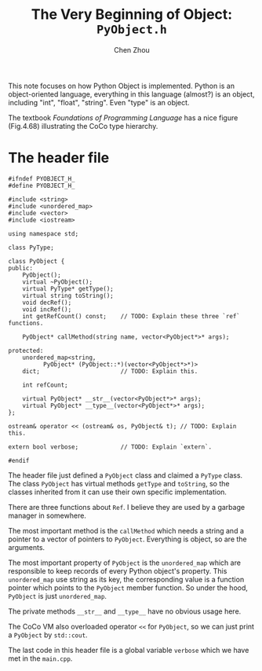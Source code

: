 #+TITLE: The Very Beginning of Object: ~PyObject.h~
#+AUTHOR: Chen Zhou

This note focuses on how Python Object is implemented. Python is an
object-oriented language, everything in this language (almost?) is an
object, including "int", "float", "string". Even "type" is an object.

The textbook /Foundations of Programming Language/ has a nice figure
(Fig.4.68) illustrating the CoCo type hierarchy.

# TODO: Type hierarchy.

* The header file

#+BEGIN_SRC c++ :tangle ./export/PyObject.h
  #ifndef PYOBJECT_H_
  #define PYOBJECT_H_

  #include <string>
  #include <unordered_map>
  #include <vector>
  #include <iostream>

  using namespace std;

  class PyType;

  class PyObject {
  public:
      PyObject();
      virtual ~PyObject();
      virtual PyType* getType();
      virtual string toString();
      void decRef();
      void incRef();
      int getRefCount() const;    // TODO: Explain these three `ref` functions.

      PyObject* callMethod(string name, vector<PyObject*>* args);

  protected:
      unordered_map<string,
		    PyObject* (PyObject::*)(vector<PyObject*>*)>
      dict;                       // TODO: Explain this.

      int refCount;

      virtual PyObject* __str__(vector<PyObject*>* args);
      virtual PyObject* __type__(vector<PyObject*>* args);
  };

  ostream& operator << (ostream& os, PyObject& t); // TODO: Explain this.

  extern bool verbose;            // TODO: Explain `extern`.

  #endif
#+END_SRC

The header file just defined a ~PyObject~ class and claimed a ~PyType~
class. The class ~PyObject~ has virtual methods ~getType~ and
~toString~, so the classes inherited from it can use their own
specific implementation.

There are three functions about ~Ref~. I believe they are used by a
garbage manager in somewhere.

# TODO: Where the garbage collection is?

The most important method is the ~callMethod~ which needs a string and
a pointer to a vector of pointers to ~PyObject~. Everything is object,
so are the arguments.

The most important property of ~PyObject~ is the ~unordered_map~ which
are responsible to keep records of every Python object's
property. This ~unordered_map~ use string as its key, the
corresponding value is a function pointer which points to the
~PyObject~ member function. So under the hood, ~PyObject~ is just
~unordered_map~.

The private methods ~__str__~ and ~__type__~ have no obvious usage here.
# TODO: Add reference to explain the usage.

The CoCo VM also overloaded operator ~<<~ for ~PyObject~, so we can
just print a ~PyObject~ by ~std::cout~.

The last code in this header file is a global variable ~verbose~ which
we have met in the ~main.cpp~.

